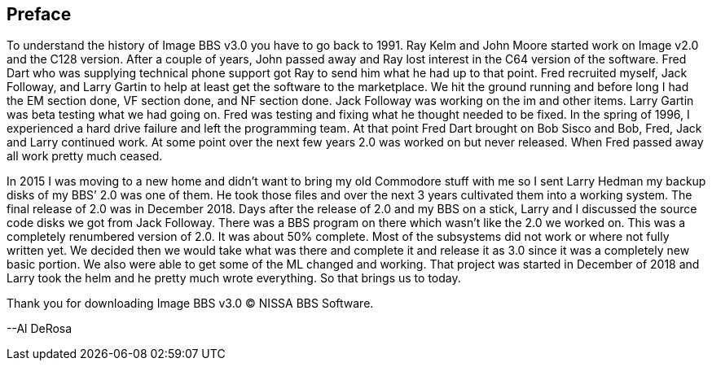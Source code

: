 == Preface

To understand the history of Image BBS v3.0 you have to go back to 1991. Ray Kelm and John Moore started work on Image v2.0 and the C128 version. After a couple of years, John passed away and Ray lost interest in the C64 version of the software. Fred Dart who was supplying technical phone support got Ray to send him what he had up to that point. Fred recruited myself, Jack Followay, and Larry Gartin to help at least get the software to the marketplace. We hit the ground running and before long I had the EM section done, VF section done, and NF section done. Jack Followay was working on the im and other items. Larry Gartin was beta testing what we had going on. Fred was testing and fixing what he thought needed to be fixed. In the spring of 1996, I experienced a hard drive failure and left the programming team. At that point Fred Dart brought on Bob Sisco and Bob, Fred, Jack and Larry continued work. At some point over the next few years 2.0 was worked on but never released. When Fred passed away all work pretty much ceased.

In 2015 I was moving to a new home and didn’t want to bring my old Commodore stuff with me so I sent Larry Hedman my backup disks of my BBS’ 2.0 was one of them. He took those files and over the next 3 years cultivated them into a working system. The final release of 2.0 was in December 2018. Days after the release of 2.0 and my BBS on a stick, Larry and I discussed the source code disks we got from Jack Followay. There was a BBS program on there which wasn’t like the 2.0 we worked on. This was a completely renumbered version of 2.0. It was about 50% complete. Most of the subsystems did not work or where not fully written yet. We decided then we would take what was there and complete it and release it as 3.0 since it was a completely new basic portion. We also were able to get some of the ML changed and working. That project was started in December of 2018 and Larry took the helm and he pretty much wrote everything. So that brings us to today. 

Thank you for downloading Image BBS v3.0 © NISSA BBS Software.

[.text-right]
--Al DeRosa